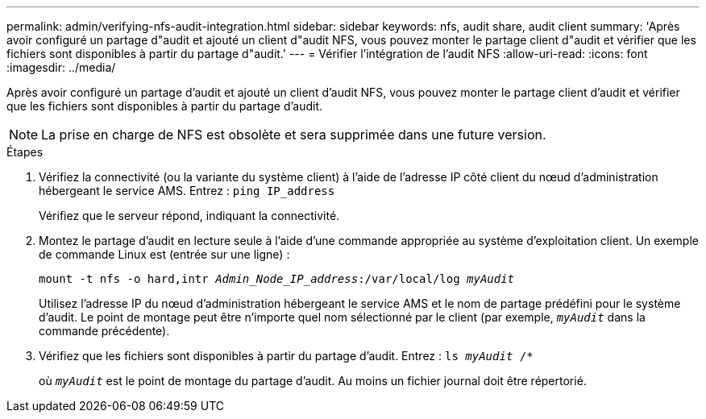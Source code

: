 ---
permalink: admin/verifying-nfs-audit-integration.html 
sidebar: sidebar 
keywords: nfs, audit share, audit client 
summary: 'Après avoir configuré un partage d"audit et ajouté un client d"audit NFS, vous pouvez monter le partage client d"audit et vérifier que les fichiers sont disponibles à partir du partage d"audit.' 
---
= Vérifier l'intégration de l'audit NFS
:allow-uri-read: 
:icons: font
:imagesdir: ../media/


[role="lead"]
Après avoir configuré un partage d'audit et ajouté un client d'audit NFS, vous pouvez monter le partage client d'audit et vérifier que les fichiers sont disponibles à partir du partage d'audit.


NOTE: La prise en charge de NFS est obsolète et sera supprimée dans une future version.

.Étapes
. Vérifiez la connectivité (ou la variante du système client) à l'aide de l'adresse IP côté client du nœud d'administration hébergeant le service AMS. Entrez : `ping IP_address`
+
Vérifiez que le serveur répond, indiquant la connectivité.

. Montez le partage d'audit en lecture seule à l'aide d'une commande appropriée au système d'exploitation client. Un exemple de commande Linux est (entrée sur une ligne) :
+
`mount -t nfs -o hard,intr _Admin_Node_IP_address_:/var/local/log _myAudit_`

+
Utilisez l'adresse IP du nœud d'administration hébergeant le service AMS et le nom de partage prédéfini pour le système d'audit. Le point de montage peut être n'importe quel nom sélectionné par le client (par exemple, `_myAudit_` dans la commande précédente).

. Vérifiez que les fichiers sont disponibles à partir du partage d'audit. Entrez : `ls _myAudit_ /*`
+
où `_myAudit_` est le point de montage du partage d'audit. Au moins un fichier journal doit être répertorié.


